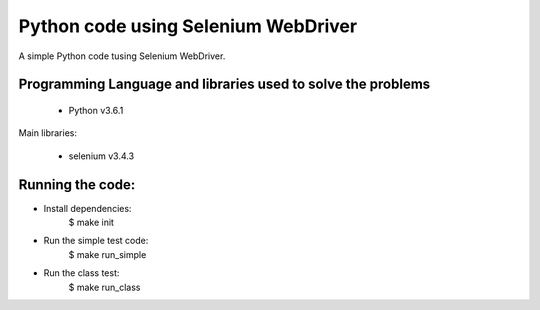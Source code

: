 Python code using Selenium WebDriver
====================================

A simple Python code tusing Selenium WebDriver.

Programming Language and libraries used to solve the problems
-------------------------------------------------------------

  - Python v3.6.1

Main libraries:

  - selenium v3.4.3
  
Running the code:
-----------------
- Install dependencies: 
   $ make init

- Run the simple test code: 
   $ make run_simple

- Run the class test:  
   $ make run_class
